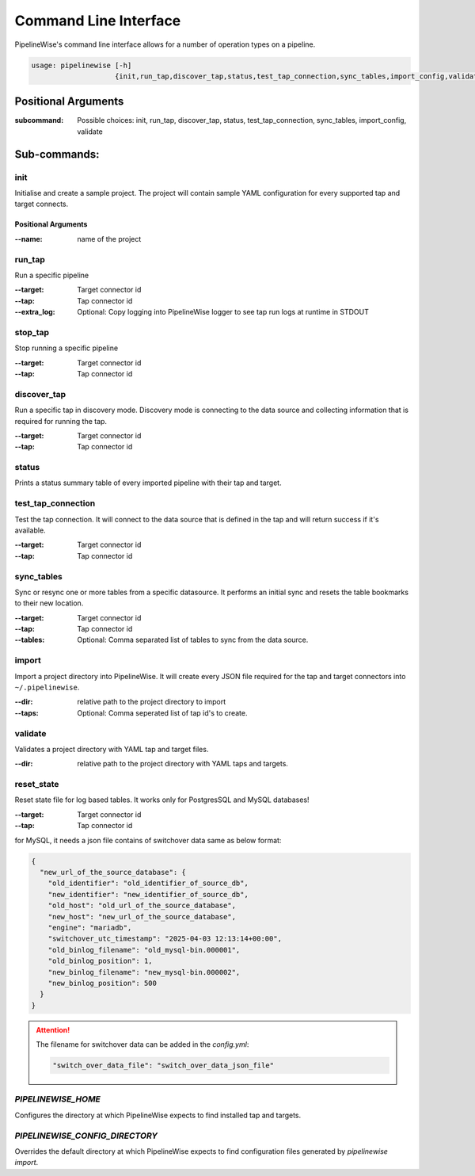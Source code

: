 
.. _command_line_interface:

Command Line Interface
======================

PipelineWise's command line interface allows for a number of operation types on a pipeline.


.. code-block:: bash

    usage: pipelinewise [-h]
                        {init,run_tap,discover_tap,status,test_tap_connection,sync_tables,import_config,validate}


Positional Arguments
--------------------

:subcommand: Possible choices: init, run_tap, discover_tap, status, test_tap_connection, sync_tables, import_config, validate


Sub-commands:
-------------

.. _cli_init:

init
""""

Initialise and create a sample project. The project will contain sample YAML
configuration for every supported tap and target connects.

Positional Arguments
''''''''''''''''''''

:--name: name of the project



.. _cli_run_tap:

run_tap
"""""""

Run a specific pipeline

:--target: Target connector id

:--tap: Tap connector id

:--extra_log: Optional: Copy logging into PipelineWise logger to see tap run logs at runtime in STDOUT


.. _cli_stop_tap:

stop_tap
""""""""

Stop running a specific pipeline

:--target: Target connector id

:--tap: Tap connector id


.. _cli_discover_tap:

discover_tap
""""""""""""

Run a specific tap in discovery mode. Discovery mode is connecting to the data source
and collecting information that is required for running the tap.

:--target: Target connector id

:--tap: Tap connector id


.. _cli_status:

status
""""""

Prints a status summary table of every imported pipeline with their tap and target.


.. _cli_test_tap_connection:

test_tap_connection
"""""""""""""""""""

Test the tap connection. It will connect to the data source that is defined in the tap
and will return success if it's available.

:--target: Target connector id

:--tap: Tap connector id


.. _cli_sync_tables:

sync_tables
"""""""""""

Sync or resync one or more tables from a specific datasource. It performs an initial
sync and resets the table bookmarks to their new location.

:--target: Target connector id

:--tap: Tap connector id

:--tables: Optional: Comma separated list of tables to sync from the data source.


.. _cli_import:

import
""""""

Import a project directory into PipelineWise. It will create every JSON file required for
the tap and target connectors into ``~/.pipelinewise``.

:--dir: relative path to the project directory to import

:--taps: Optional: Comma seperated list of tap id's to create.


.. _cli_validate:

validate
""""""""

Validates a project directory with YAML tap and target files.

:--dir: relative path to the project directory with YAML taps and targets.


reset_state
"""""""""""

Reset state file for log based tables. It works only for PostgresSQL and MySQL databases!

:--target: Target connector id

:--tap: Tap connector id

.. _cli_reset_state:

for MySQL, it needs a json file contains of switchover data same as below format:

.. code-block:: JSON

   {
     "new_url_of_the_source_database": {
       "old_identifier": "old_identifier_of_source_db",
       "new_identifier": "new_identifier_of_source_db",
       "old_host": "old_url_of_the_source_database",
       "new_host": "new_url_of_the_source_database",
       "engine": "mariadb",
       "switchover_utc_timestamp": "2025-04-03 12:13:14+00:00",
       "old_binlog_filename": "old_mysql-bin.000001",
       "old_binlog_position": 1,
       "new_binlog_filename": "new_mysql-bin.000002",
       "new_binlog_position": 500
     }
   }


.. attention::

   The filename for switchover data can be added in the `config.yml`:

   .. code-block:: yaml

       "switch_over_data_file": "switch_over_data_json_file"



`PIPELINEWISE_HOME`
"""""""""""""""""""

Configures the directory at which PipelineWise expects to find installed tap and targets.

`PIPELINEWISE_CONFIG_DIRECTORY`
"""""""""""""""""""""""""""""""

Overrides the default directory at which PipelineWise expects to find configuration files generated by `pipelinewise import`.
